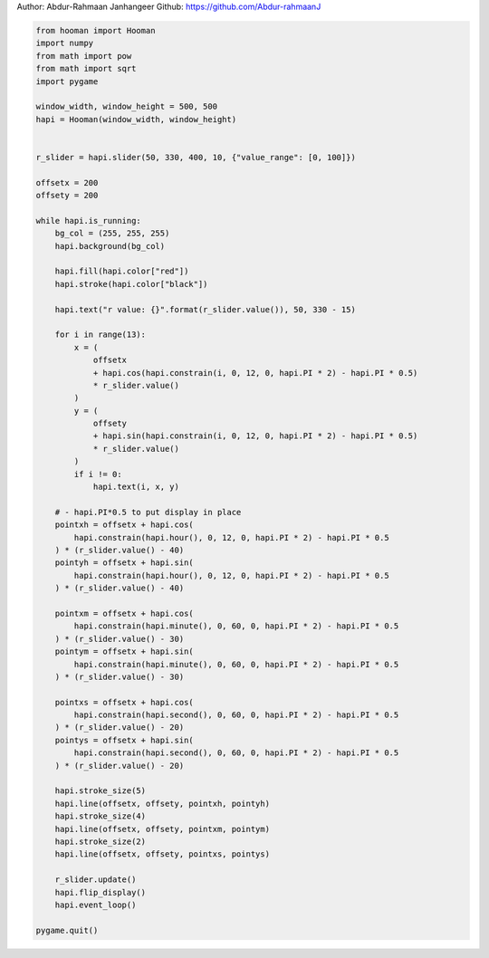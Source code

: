 
.. DO NOT EDIT.
.. THIS FILE WAS AUTOMATICALLY GENERATED BY SPHINX-GALLERY.
.. TO MAKE CHANGES, EDIT THE SOURCE PYTHON FILE:
.. "auto_gallery-1\analog_clock.py"
.. LINE NUMBERS ARE GIVEN BELOW.

.. only:: html

    .. note::
        :class: sphx-glr-download-link-note

        Click :ref:`here <sphx_glr_download_auto_gallery-1_analog_clock.py>`
        to download the full example code

.. rst-class:: sphx-glr-example-title

.. _sphx_glr_auto_gallery-1_analog_clock.py:


Author: Abdur-Rahmaan Janhangeer
Github: https://github.com/Abdur-rahmaanJ

.. GENERATED FROM PYTHON SOURCE LINES 5-78

.. code-block:: default


    from hooman import Hooman
    import numpy
    from math import pow
    from math import sqrt
    import pygame

    window_width, window_height = 500, 500
    hapi = Hooman(window_width, window_height)


    r_slider = hapi.slider(50, 330, 400, 10, {"value_range": [0, 100]})

    offsetx = 200
    offsety = 200

    while hapi.is_running:
        bg_col = (255, 255, 255)
        hapi.background(bg_col)

        hapi.fill(hapi.color["red"])
        hapi.stroke(hapi.color["black"])

        hapi.text("r value: {}".format(r_slider.value()), 50, 330 - 15)

        for i in range(13):
            x = (
                offsetx
                + hapi.cos(hapi.constrain(i, 0, 12, 0, hapi.PI * 2) - hapi.PI * 0.5)
                * r_slider.value()
            )
            y = (
                offsety
                + hapi.sin(hapi.constrain(i, 0, 12, 0, hapi.PI * 2) - hapi.PI * 0.5)
                * r_slider.value()
            )
            if i != 0:
                hapi.text(i, x, y)

        # - hapi.PI*0.5 to put display in place
        pointxh = offsetx + hapi.cos(
            hapi.constrain(hapi.hour(), 0, 12, 0, hapi.PI * 2) - hapi.PI * 0.5
        ) * (r_slider.value() - 40)
        pointyh = offsetx + hapi.sin(
            hapi.constrain(hapi.hour(), 0, 12, 0, hapi.PI * 2) - hapi.PI * 0.5
        ) * (r_slider.value() - 40)

        pointxm = offsetx + hapi.cos(
            hapi.constrain(hapi.minute(), 0, 60, 0, hapi.PI * 2) - hapi.PI * 0.5
        ) * (r_slider.value() - 30)
        pointym = offsetx + hapi.sin(
            hapi.constrain(hapi.minute(), 0, 60, 0, hapi.PI * 2) - hapi.PI * 0.5
        ) * (r_slider.value() - 30)

        pointxs = offsetx + hapi.cos(
            hapi.constrain(hapi.second(), 0, 60, 0, hapi.PI * 2) - hapi.PI * 0.5
        ) * (r_slider.value() - 20)
        pointys = offsetx + hapi.sin(
            hapi.constrain(hapi.second(), 0, 60, 0, hapi.PI * 2) - hapi.PI * 0.5
        ) * (r_slider.value() - 20)

        hapi.stroke_size(5)
        hapi.line(offsetx, offsety, pointxh, pointyh)
        hapi.stroke_size(4)
        hapi.line(offsetx, offsety, pointxm, pointym)
        hapi.stroke_size(2)
        hapi.line(offsetx, offsety, pointxs, pointys)

        r_slider.update()
        hapi.flip_display()
        hapi.event_loop()

    pygame.quit()


.. rst-class:: sphx-glr-timing

   **Total running time of the script:** ( 0 minutes  0.000 seconds)


.. _sphx_glr_download_auto_gallery-1_analog_clock.py:

.. only:: html

  .. container:: sphx-glr-footer sphx-glr-footer-example


    .. container:: sphx-glr-download sphx-glr-download-python

      :download:`Download Python source code: analog_clock.py <analog_clock.py>`

    .. container:: sphx-glr-download sphx-glr-download-jupyter

      :download:`Download Jupyter notebook: analog_clock.ipynb <analog_clock.ipynb>`


.. only:: html

 .. rst-class:: sphx-glr-signature

    `Gallery generated by Sphinx-Gallery <https://sphinx-gallery.github.io>`_

